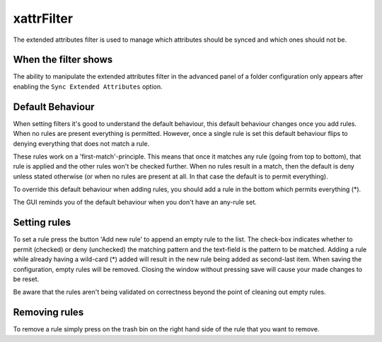 xattrFilter
===========

The extended attributes filter is used to manage which attributes should
be synced and which ones should not be.

When the filter shows
---------------------

The ability to manipulate the extended attributes filter in the advanced
panel of a folder configuration only appears after enabling the 
``Sync Extended Attributes`` option.

Default Behaviour
-----------------

When setting filters it's good to understand the default behaviour, this
default behaviour changes once you add rules. When no rules are present
everything is permitted. However, once a single rule is set this default
behaviour flips to denying everything that does not match a rule.

These rules work on a 'first-match'-principle. This means that once it
matches any rule (going from top to bottom), that rule is applied and the
other rules won't be checked further. When no rules result in a match,
then the default is deny unless stated otherwise (or when no rules are
present at all. In that case the default is to permit everything).

To override this default behaviour when adding rules, you should add a
rule in the bottom which permits everything (*).

The GUI reminds you of the default behaviour when you don't have an any-rule
set.

Setting rules
-------------

To set a rule press the button 'Add new rule' to append an empty rule to the
list. The check-box indicates whether to permit (checked) or deny (unchecked)
the matching pattern and the text-field is the pattern to be matched. Adding
a rule while already having a wild-card (*) added will result in the new rule
being added as second-last item. When saving the configuration, empty rules
will be removed. Closing the window without pressing save will cause your
made changes to be reset.

Be aware that the rules aren't being validated on correctness beyond the point
of cleaning out empty rules.

Removing rules
--------------

To remove a rule simply press on the trash bin on the right hand side of the
rule that you want to remove.

.. seealso:: :doc:`folder-send-xattrs`, :doc:`folder-sync-xattrs`
